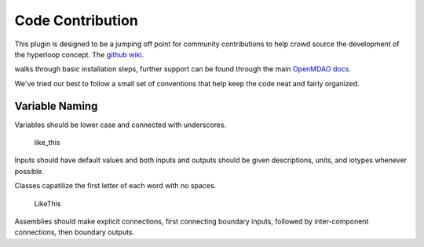 =================================
Code Contribution
=================================

This plugin is designed to be a jumping off point for community contributions to help crowd 
source the development of the hyperloop concept. The `github wiki`__. 

.. __: https://github.com/JustinSGray/Hyperloop

walks through basic installation steps, further support can be found through the main `OpenMDAO docs`__.

.. __: http://openmdao.org/docs/

We've tried our best to follow a small set of
conventions that help keep the code neat and fairly organized. 

Variable Naming
---------------------

Variables should be lower case and connected with underscores. 

    like_this

Inputs should have default values and both inputs and outputs should be given descriptions, units, and iotypes whenever possible.

Classes capatilize the first letter of each word with no spaces.

    LikeThis

Assemblies should make explicit connections, first connecting boundary inputs, followed by inter-component connections, then boundary outputs.